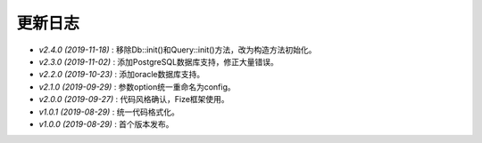 ========
更新日志
========

-  `v2.4.0 (2019-11-18)` : 移除Db::init()和Query::init()方法，改为构造方法初始化。
-  `v2.3.0 (2019-11-02)` : 添加PostgreSQL数据库支持，修正大量错误。
-  `v2.2.0 (2019-10-23)` : 添加oracle数据库支持。
-  `v2.1.0 (2019-09-29)` : 参数option统一重命名为config。
-  `v2.0.0 (2019-09-27)` : 代码风格确认，Fize框架使用。
-  `v1.0.1 (2019-08-29)` : 统一代码格式化。
-  `v1.0.0 (2019-08-29)` : 首个版本发布。